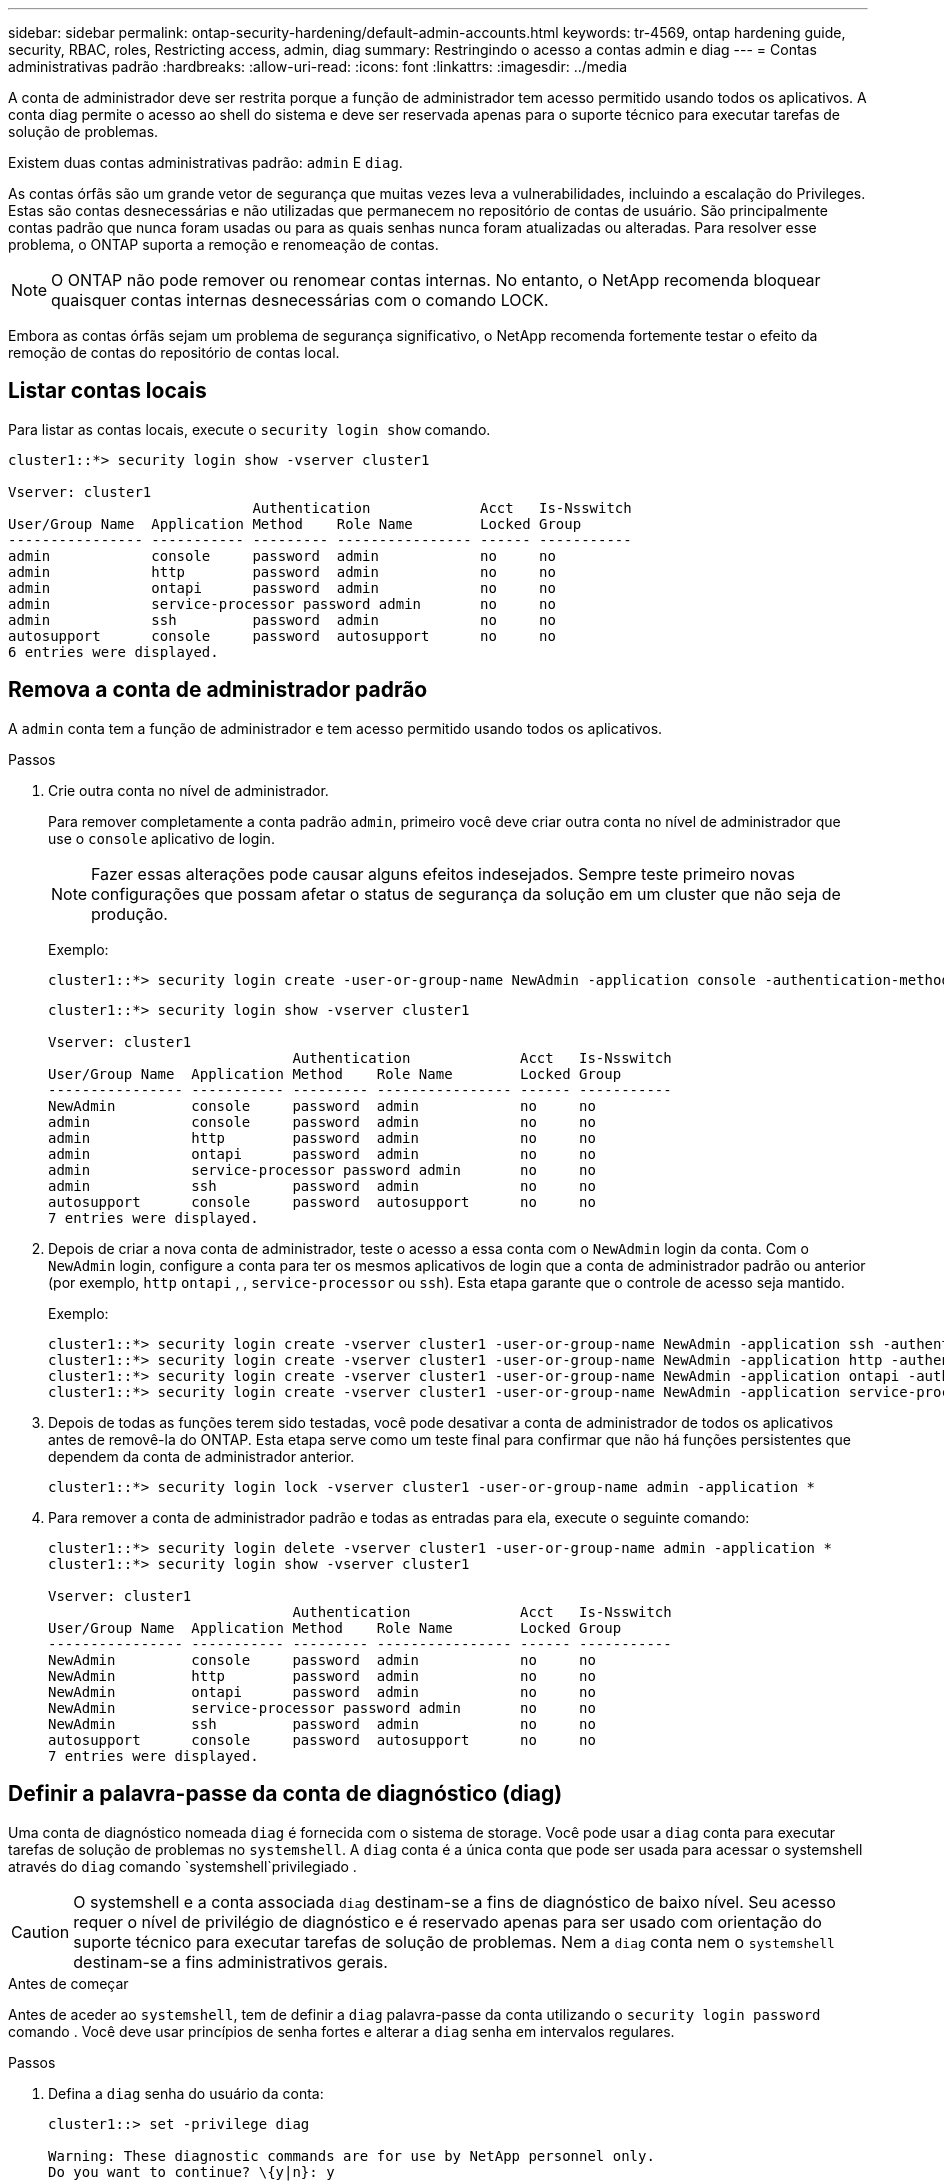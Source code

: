 ---
sidebar: sidebar 
permalink: ontap-security-hardening/default-admin-accounts.html 
keywords: tr-4569, ontap hardening guide, security, RBAC, roles, Restricting access, admin, diag 
summary: Restringindo o acesso a contas admin e diag 
---
= Contas administrativas padrão
:hardbreaks:
:allow-uri-read: 
:icons: font
:linkattrs: 
:imagesdir: ../media


[role="lead"]
A conta de administrador deve ser restrita porque a função de administrador tem acesso permitido usando todos os aplicativos. A conta diag permite o acesso ao shell do sistema e deve ser reservada apenas para o suporte técnico para executar tarefas de solução de problemas.

Existem duas contas administrativas padrão: `admin` E `diag`.

As contas órfãs são um grande vetor de segurança que muitas vezes leva a vulnerabilidades, incluindo a escalação do Privileges. Estas são contas desnecessárias e não utilizadas que permanecem no repositório de contas de usuário. São principalmente contas padrão que nunca foram usadas ou para as quais senhas nunca foram atualizadas ou alteradas. Para resolver esse problema, o ONTAP suporta a remoção e renomeação de contas.


NOTE: O ONTAP não pode remover ou renomear contas internas. No entanto, o NetApp recomenda bloquear quaisquer contas internas desnecessárias com o comando LOCK.

Embora as contas órfãs sejam um problema de segurança significativo, o NetApp recomenda fortemente testar o efeito da remoção de contas do repositório de contas local.



== Listar contas locais

Para listar as contas locais, execute o `security login show` comando.

[listing]
----
cluster1::*> security login show -vserver cluster1

Vserver: cluster1
                             Authentication             Acct   Is-Nsswitch
User/Group Name  Application Method    Role Name        Locked Group
---------------- ----------- --------- ---------------- ------ -----------
admin            console     password  admin            no     no
admin            http        password  admin            no     no
admin            ontapi      password  admin            no     no
admin            service-processor password admin       no     no
admin            ssh         password  admin            no     no
autosupport      console     password  autosupport      no     no
6 entries were displayed.

----


== Remova a conta de administrador padrão

A `admin` conta tem a função de administrador e tem acesso permitido usando todos os aplicativos.

.Passos
. Crie outra conta no nível de administrador.
+
Para remover completamente a conta padrão `admin`, primeiro você deve criar outra conta no nível de administrador que use o `console` aplicativo de login.

+

NOTE: Fazer essas alterações pode causar alguns efeitos indesejados. Sempre teste primeiro novas configurações que possam afetar o status de segurança da solução em um cluster que não seja de produção.

+
Exemplo:

+
[listing]
----
cluster1::*> security login create -user-or-group-name NewAdmin -application console -authentication-method password -vserver cluster1
----
+
[listing]
----
cluster1::*> security login show -vserver cluster1

Vserver: cluster1
                             Authentication             Acct   Is-Nsswitch
User/Group Name  Application Method    Role Name        Locked Group
---------------- ----------- --------- ---------------- ------ -----------
NewAdmin         console     password  admin            no     no
admin            console     password  admin            no     no
admin            http        password  admin            no     no
admin            ontapi      password  admin            no     no
admin            service-processor password admin       no     no
admin            ssh         password  admin            no     no
autosupport      console     password  autosupport      no     no
7 entries were displayed.
----
. Depois de criar a nova conta de administrador, teste o acesso a essa conta com o `NewAdmin` login da conta. Com o `NewAdmin` login, configure a conta para ter os mesmos aplicativos de login que a conta de administrador padrão ou anterior (por exemplo, `http` `ontapi` , , `service-processor` ou `ssh`). Esta etapa garante que o controle de acesso seja mantido.
+
Exemplo:

+
[listing]
----
cluster1::*> security login create -vserver cluster1 -user-or-group-name NewAdmin -application ssh -authentication-method password
cluster1::*> security login create -vserver cluster1 -user-or-group-name NewAdmin -application http -authentication-method password
cluster1::*> security login create -vserver cluster1 -user-or-group-name NewAdmin -application ontapi -authentication-method password
cluster1::*> security login create -vserver cluster1 -user-or-group-name NewAdmin -application service-processor -authentication-method password
----
. Depois de todas as funções terem sido testadas, você pode desativar a conta de administrador de todos os aplicativos antes de removê-la do ONTAP. Esta etapa serve como um teste final para confirmar que não há funções persistentes que dependem da conta de administrador anterior.
+
[listing]
----
cluster1::*> security login lock -vserver cluster1 -user-or-group-name admin -application *
----
. Para remover a conta de administrador padrão e todas as entradas para ela, execute o seguinte comando:
+
[listing]
----
cluster1::*> security login delete -vserver cluster1 -user-or-group-name admin -application *
cluster1::*> security login show -vserver cluster1

Vserver: cluster1
                             Authentication             Acct   Is-Nsswitch
User/Group Name  Application Method    Role Name        Locked Group
---------------- ----------- --------- ---------------- ------ -----------
NewAdmin         console     password  admin            no     no
NewAdmin         http        password  admin            no     no
NewAdmin         ontapi      password  admin            no     no
NewAdmin         service-processor password admin       no     no
NewAdmin         ssh         password  admin            no     no
autosupport      console     password  autosupport      no     no
7 entries were displayed.

----




== Definir a palavra-passe da conta de diagnóstico (diag)

Uma conta de diagnóstico nomeada `diag` é fornecida com o sistema de storage. Você pode usar a `diag` conta para executar tarefas de solução de problemas no `systemshell`. A `diag` conta é a única conta que pode ser usada para acessar o systemshell através do `diag` comando `systemshell`privilegiado .


CAUTION: O systemshell e a conta associada `diag` destinam-se a fins de diagnóstico de baixo nível. Seu acesso requer o nível de privilégio de diagnóstico e é reservado apenas para ser usado com orientação do suporte técnico para executar tarefas de solução de problemas. Nem a `diag` conta nem o `systemshell` destinam-se a fins administrativos gerais.

.Antes de começar
Antes de aceder ao `systemshell`, tem de definir a `diag` palavra-passe da conta utilizando o `security login password` comando . Você deve usar princípios de senha fortes e alterar a `diag` senha em intervalos regulares.

.Passos
. Defina a `diag` senha do usuário da conta:
+
[listing]
----
cluster1::> set -privilege diag

Warning: These diagnostic commands are for use by NetApp personnel only.
Do you want to continue? \{y|n}: y

cluster1::*> systemshell -node node-01
    (system node systemshell)
diag@node-01's password:

Warning: The system shell provides access to low-level
diagnostic tools that can cause irreparable damage to
the system if not used properly. Use this environment
only when directed to do so by support personnel.

node-01%
----

